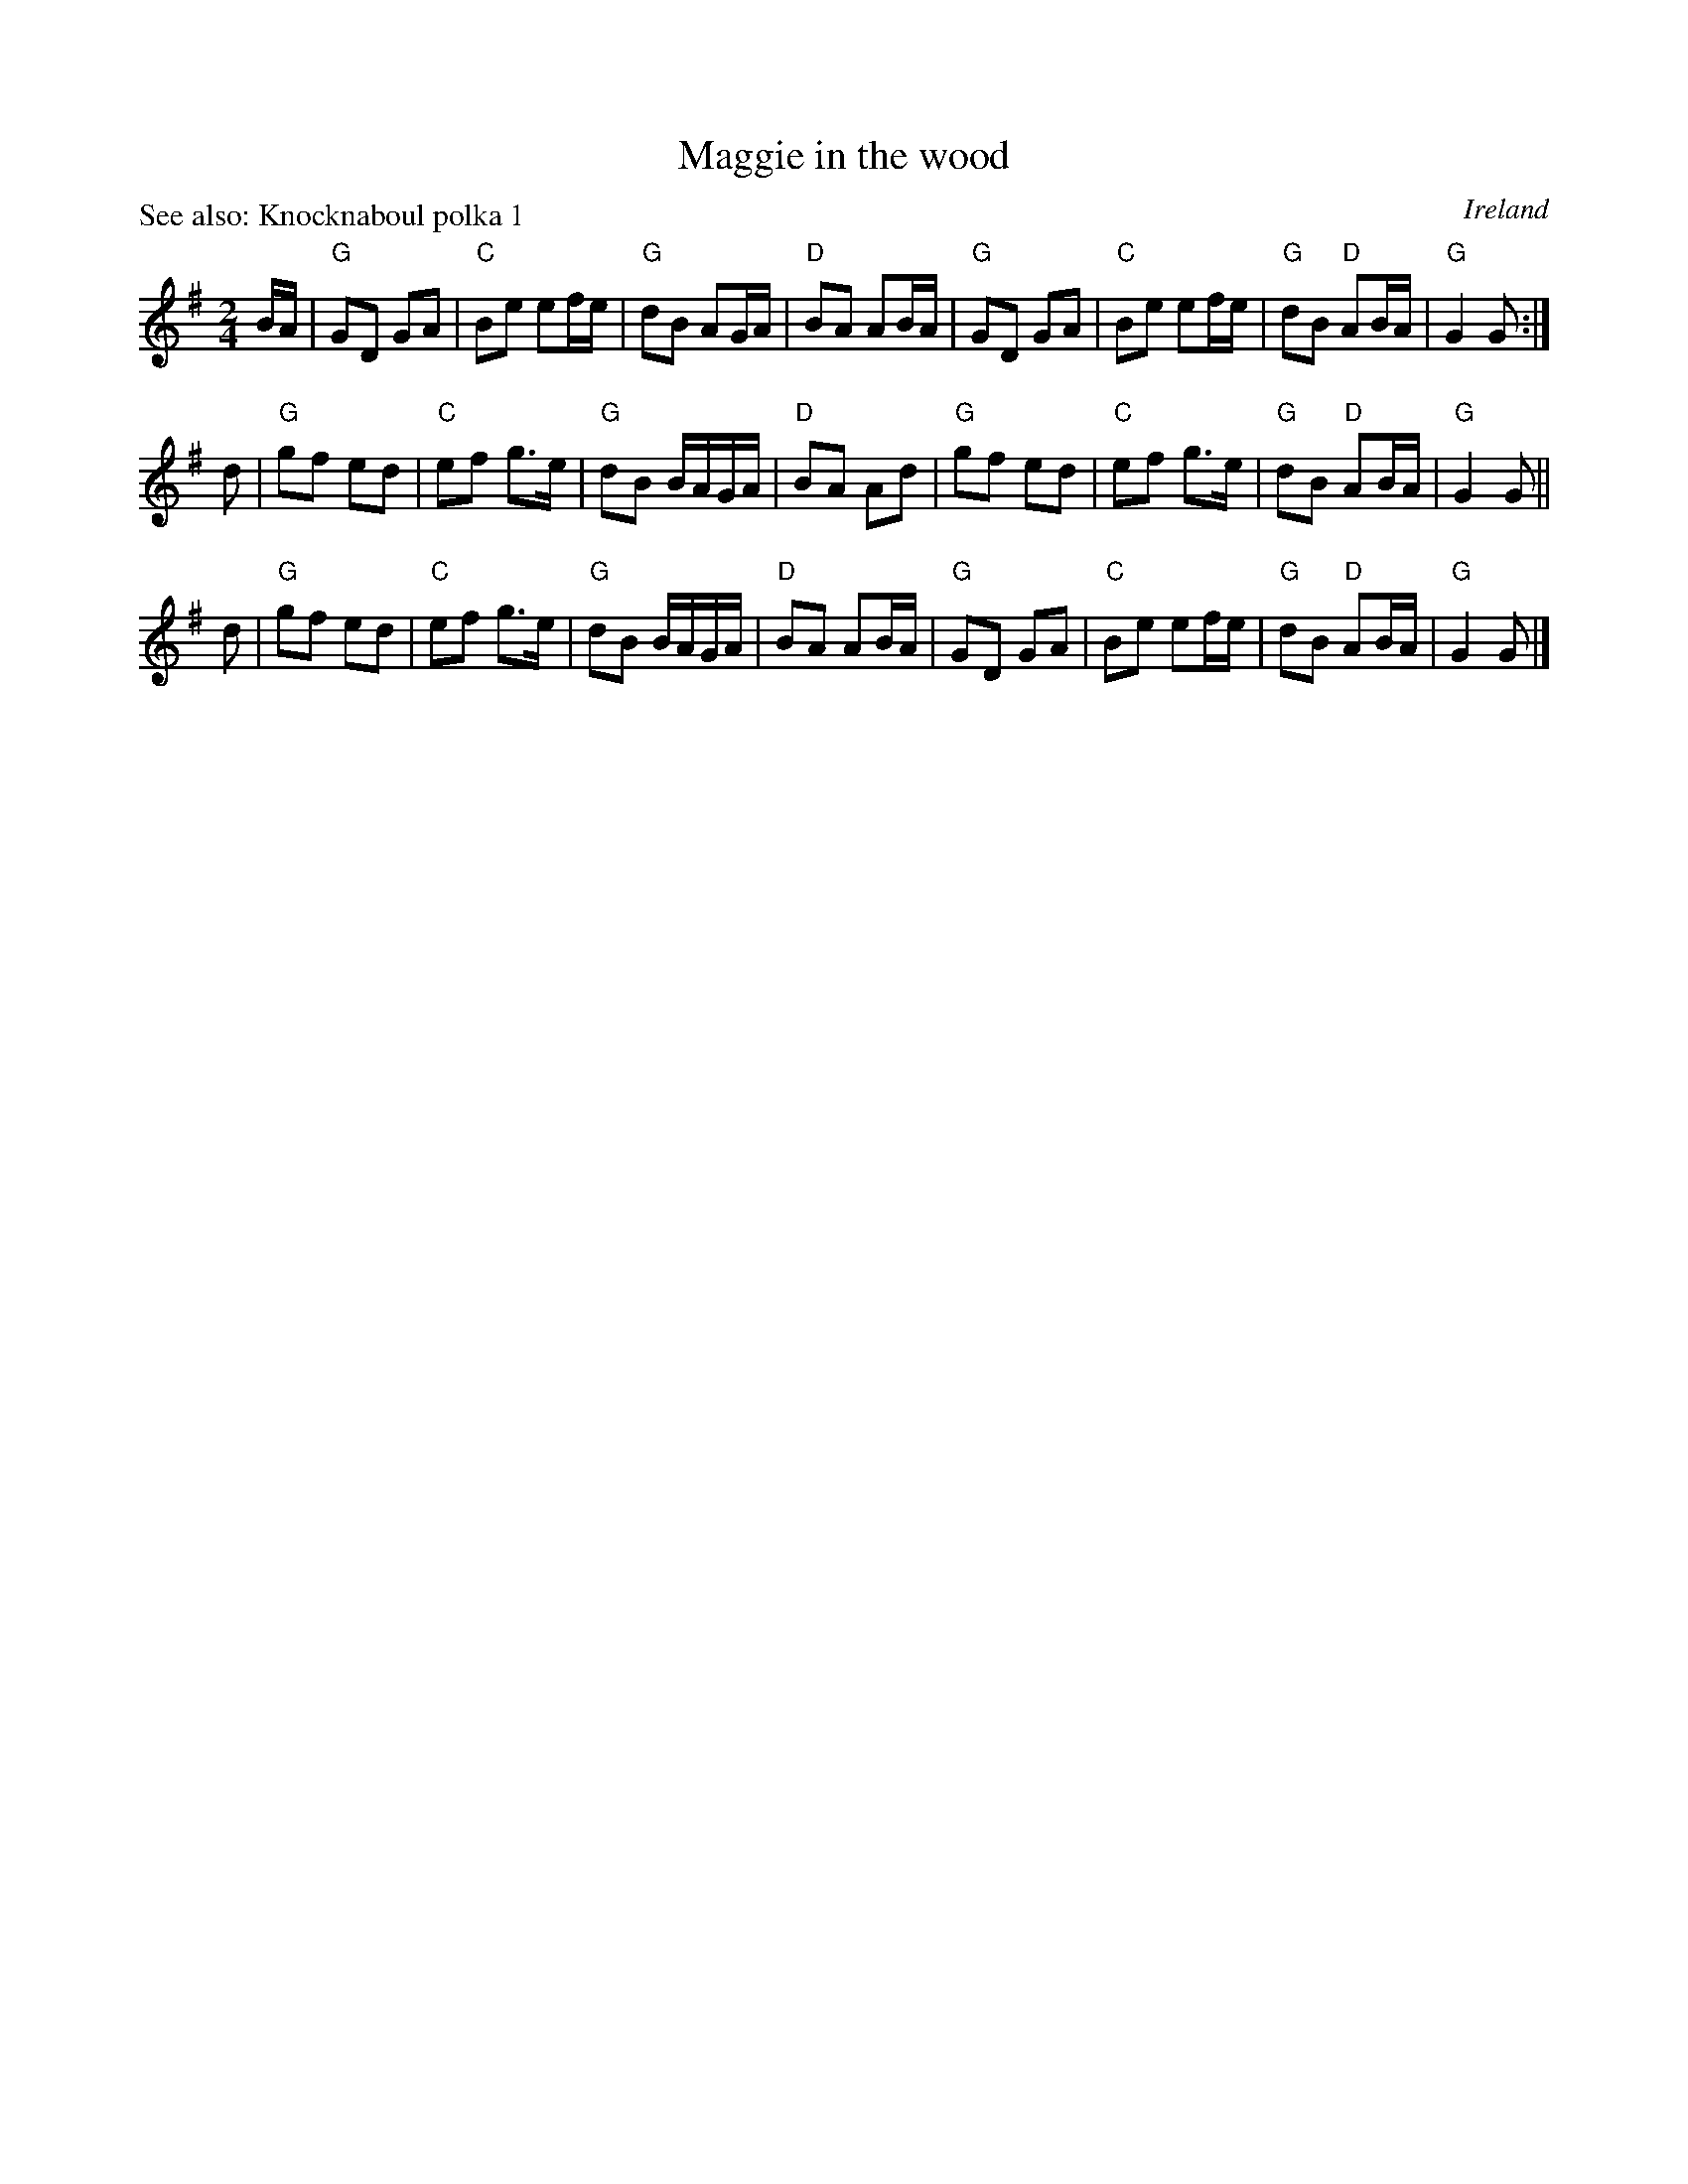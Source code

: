 X:557
T:Maggie in the wood
R:Polka
O:Ireland
P:See also: Knocknaboul polka 1
B:Irish Traditional Music Session Tunes 2
S:My arrangement from various sources
Z:Transcription, arrangement, chords:Mike Long
M:2/4
L:1/8
K:G
B/2A/2|\
"G"GD GA|"C"Be ef/e/|"G"dB AG/A/|"D"BA AB/A/|\
"G"GD GA|"C"Be ef/e/|"G"dB "D"AB/A/|"G"G2G:|
d|\
"G"gf ed|"C"ef g>e|"G"dB B/A/G/A/|"D"BA Ad|\
"G"gf ed|"C"ef g>e|"G"dB "D"AB/A/|"G"G2G||
d|\
"G"gf ed|"C"ef g>e|"G"dB B/A/G/A/|"D"BA AB/A/|\
"G"GD GA|"C"Be ef/e/|"G"dB "D"AB/A/|"G"G2G|]
